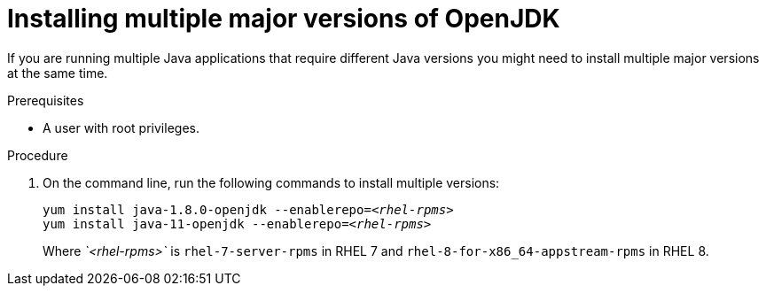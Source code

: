 [id="installing-multiple-major-versions-openjdk']
= Installing multiple major versions of OpenJDK

If you are running multiple Java applications that require different Java versions you might need to install multiple major versions at the same time.

.Prerequisites

* A user with root privileges.

.Procedure

. On the command line, run the following commands to install multiple versions:
+
[source,subs="+quotes"]
----
yum install java-1.8.0-openjdk --enablerepo=_<rhel-rpms>_
yum install java-11-openjdk --enablerepo=_<rhel-rpms>_
----
+
Where _`<rhel-rpms>`_ is `rhel-7-server-rpms` in RHEL 7 and `rhel-8-for-x86_64-appstream-rpms` in RHEL 8.

// QE Do we need this step? Should it be a note?
//. The repository that provides the OpenJDK version must be enabled.
